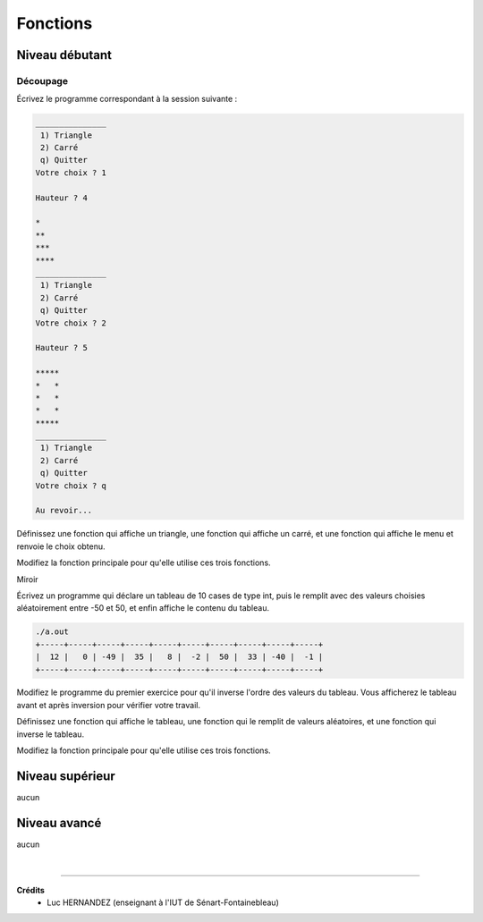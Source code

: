 ================================
Fonctions
================================

Niveau débutant
***********************

Découpage
--------------------

Écrivez le programme correspondant à la session suivante :

.. code:: none

		_______________
		 1) Triangle
		 2) Carré
		 q) Quitter
		Votre choix ? 1

		Hauteur ? 4

		*
		**
		***
		****
		_______________
		 1) Triangle
		 2) Carré
		 q) Quitter
		Votre choix ? 2

		Hauteur ? 5

		*****
		*   *
		*   *
		*   *
		*****
		_______________
		 1) Triangle
		 2) Carré
		 q) Quitter
		Votre choix ? q

		Au revoir...

Définissez une fonction qui affiche un triangle, une fonction qui affiche un carré,
et une fonction qui affiche le menu et renvoie le choix obtenu.

Modifiez la fonction principale pour qu'elle utilise ces trois fonctions.

Miroir

Écrivez un programme qui déclare un tableau de 10 cases de type int, puis le remplit
avec des valeurs choisies aléatoirement entre -50 et 50, et enfin affiche le contenu du tableau.

.. code:: none

		./a.out
		+-----+-----+-----+-----+-----+-----+-----+-----+-----+-----+
		|  12 |   0 | -49 |  35 |   8 |  -2 |  50 |  33 | -40 |  -1 |
		+-----+-----+-----+-----+-----+-----+-----+-----+-----+-----+

Modifiez le programme du premier exercice pour qu'il inverse l'ordre des valeurs du tableau.
Vous afficherez le tableau avant et après inversion pour vérifier votre travail.

Définissez une fonction qui affiche le tableau, une fonction qui le remplit
de valeurs aléatoires, et une fonction qui inverse le tableau.

Modifiez la fonction principale pour qu'elle utilise ces trois fonctions.

Niveau supérieur
***********************

aucun

Niveau avancé
***********************

aucun

|

-----

**Crédits**
	* Luc HERNANDEZ (enseignant à l'IUT de Sénart-Fontainebleau)